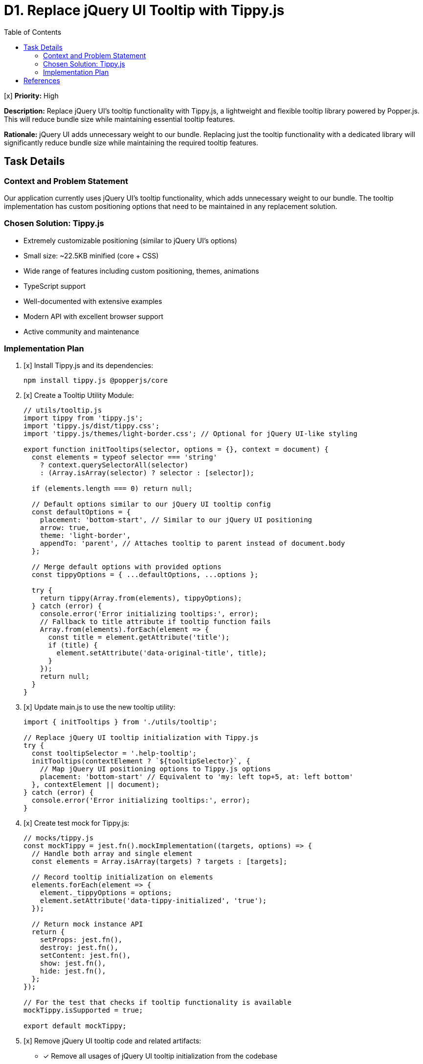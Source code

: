 = D1. Replace jQuery UI Tooltip with Tippy.js
:toc:
:toclevels: 4

[x] *Priority:* High

*Description:* Replace jQuery UI's tooltip functionality with Tippy.js, a lightweight and flexible tooltip library powered by Popper.js. This will reduce bundle size while maintaining essential tooltip features.

*Rationale:* jQuery UI adds unnecessary weight to our bundle. Replacing just the tooltip functionality with a dedicated library will significantly reduce bundle size while maintaining the required tooltip features.

== Task Details

=== Context and Problem Statement

Our application currently uses jQuery UI's tooltip functionality, which adds unnecessary weight to our bundle. The tooltip implementation has custom positioning options that need to be maintained in any replacement solution.

=== Chosen Solution: Tippy.js

* Extremely customizable positioning (similar to jQuery UI's options)
* Small size: ~22.5KB minified (core + CSS)
* Wide range of features including custom positioning, themes, animations
* TypeScript support
* Well-documented with extensive examples
* Modern API with excellent browser support
* Active community and maintenance

=== Implementation Plan

1. [x] Install Tippy.js and its dependencies:
+
[source,bash]
----
npm install tippy.js @popperjs/core
----

2. [x] Create a Tooltip Utility Module:
+
[source,javascript]
----
// utils/tooltip.js
import tippy from 'tippy.js';
import 'tippy.js/dist/tippy.css';
import 'tippy.js/themes/light-border.css'; // Optional for jQuery UI-like styling

export function initTooltips(selector, options = {}, context = document) {
  const elements = typeof selector === 'string' 
    ? context.querySelectorAll(selector) 
    : (Array.isArray(selector) ? selector : [selector]);
  
  if (elements.length === 0) return null;
  
  // Default options similar to our jQuery UI tooltip config
  const defaultOptions = {
    placement: 'bottom-start', // Similar to our jQuery UI positioning
    arrow: true,
    theme: 'light-border',
    appendTo: 'parent', // Attaches tooltip to parent instead of document.body
  };
  
  // Merge default options with provided options
  const tippyOptions = { ...defaultOptions, ...options };
  
  try {
    return tippy(Array.from(elements), tippyOptions);
  } catch (error) {
    console.error('Error initializing tooltips:', error);
    // Fallback to title attribute if tooltip function fails
    Array.from(elements).forEach(element => {
      const title = element.getAttribute('title');
      if (title) {
        element.setAttribute('data-original-title', title);
      }
    });
    return null;
  }
}
----

3. [x] Update main.js to use the new tooltip utility:
+
[source,javascript]
----
import { initTooltips } from './utils/tooltip';

// Replace jQuery UI tooltip initialization with Tippy.js
try {
  const tooltipSelector = '.help-tooltip';
  initTooltips(contextElement ? `${tooltipSelector}`, {
    // Map jQuery UI positioning options to Tippy.js options
    placement: 'bottom-start' // Equivalent to 'my: left top+5, at: left bottom'
  }, contextElement || document);
} catch (error) {
  console.error('Error initializing tooltips:', error);
}
----

4. [x] Create test mock for Tippy.js:
+
[source,javascript]
----
// mocks/tippy.js
const mockTippy = jest.fn().mockImplementation((targets, options) => {
  // Handle both array and single element
  const elements = Array.isArray(targets) ? targets : [targets];
  
  // Record tooltip initialization on elements
  elements.forEach(element => {
    element._tippyOptions = options;
    element.setAttribute('data-tippy-initialized', 'true');
  });
  
  // Return mock instance API
  return {
    setProps: jest.fn(),
    destroy: jest.fn(),
    setContent: jest.fn(),
    show: jest.fn(),
    hide: jest.fn(),
  };
});

// For the test that checks if tooltip functionality is available
mockTippy.isSupported = true;

export default mockTippy;
----

5. [x] Remove jQuery UI tooltip code and related artifacts:
   * [x] Remove all usages of jQuery UI tooltip initialization from the codebase
   * [x] Remove jQuery UI tooltip-related CSS and assets (WebJar dependency removed from pom.xml)
   * [x] Remove obsolete test mocks for jQuery UI tooltip (none were found)

== References

* https://atomiks.github.io/tippyjs/[Tippy.js Documentation]
* https://popper.js.org/[Popper.js Documentation]
